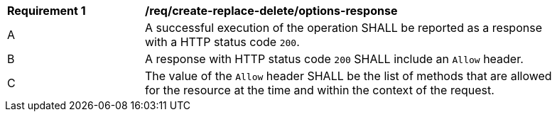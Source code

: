 [[req_create-replace-delete_options-response]]
[width="90%",cols="2,6a"]
|===
^|*Requirement {counter:req-id}* |*/req/create-replace-delete/options-response* 
^|A |A successful execution of the operation SHALL be reported as a response with a HTTP status code `200`.
^|B |A response with HTTP status code `200` SHALL include an `Allow` header.
^|C |The value of the `Allow` header SHALL be the list of methods that are allowed for the resource at the time and within the context of the request.
|===
